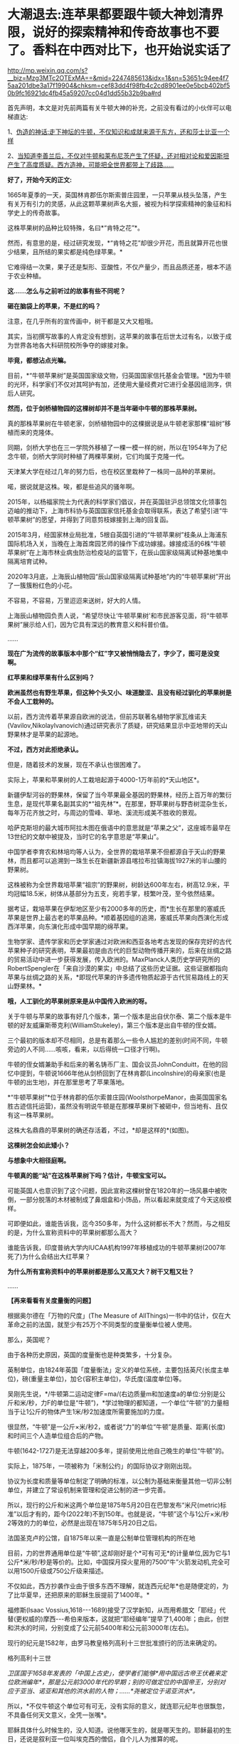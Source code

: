 * 大潮退去:连苹果都要跟牛顿大神划清界限，说好的探索精神和传奇故事也不要了。香料在中西对比下，也开始说实话了

http://mp.weixin.qq.com/s?__biz=Mzg3MTc2OTExMA==&mid=2247485613&idx=1&sn=53651c94ee4f75aa201dbe3a17f19904&chksm=cef83dd4f98fb4c2cd8901ee0e5bcb402bf50b9fc16921dc4fb45a59207cc04d1dd55b32b9ba#rd

首先声明，本文是对先前两篇有关牛顿大神的补充，之前没有看过的小伙伴可以电梯直达:

1、[[http://mp.weixin.qq.com/s?__biz=Mzg3MTc2OTExMA==&mid=2247485397&idx=1&sn=adcc4a448be1d3ae9119e63c4c21255b&chksm=cef832acf98fbbba60e979f22165ba1fb01eea408f2963b91042b068d59890f76b9d0d6e942f&scene=21#wechat_redirect][伪造的神话:走下神坛的牛顿，不仅知识和成就来源于东方，还和莎士比亚一个样]]

2、[[http://mp.weixin.qq.com/s?__biz=Mzg3MTc2OTExMA==&mid=2247485444&idx=1&sn=2d0e1d30aa133602a9799483175677e2&chksm=cef83d7df98fb46b33ee46c14803081babdcbee76786e80b207de5448b5ea53282469ec99de6&scene=21#wechat_redirect][当知道李善兰后，不仅对牛顿和莱布尼茨产生了怀疑，还对相对论和爱因斯坦产生了高度质疑。西方造神，可能把全世界都带上了歧路......]]

*好了，开始今天的正文:*

1665年夏季的一天，英国林肯郡伍尔斯索普庄园里，一只苹果从枝头坠落，产生有关万有引力的灵感，从此这颗苹果树声名大振，被视为科学探索精神的象征和科学史上的传奇故事。

这株苹果树的品种比较特殊，名曰*“肯特之花”*。

然而，有意思的是，经过研究发现，*“肯特之花”却很少开花，而且就算开花也很少结果，且所结的果实都是纯色绿苹果。*

它难得结一次果，果子还是梨形、亚酸性，不仅产量少，而且品质还差，根本不适于农业种植。

*这......怎么与之前听过的故事有些不同呢？*

*砸在脑袋上的苹果，不是红的吗？*

[[./img/65-0.jpeg]]

注意，在几乎所有的宣传画中，树干都是又大又粗哦。

[[./img/65-1.jpeg]]

其实，当初撰写故事的人肯定没有想到，这苹果的故事在后世太过有名，以致于成为世界各地各大科研院校所争夺的嫁接对象。

*毕竟，都想沾点光嘛。*

目前，*“牛顿苹果树”是英国国家级文物，归英国国家信托基金会管理。*因为牛顿的光环，科学家们不仅对其呵护有加，还使用大量经费对它进行全基因组测序，供后人研究。

*然而，位于剑桥植物园的这棵树却并不是当年砸中牛顿的那株苹果树。*

[[./img/65-2.jpeg]]

真的那株苹果树在牛顿老家，剑桥植物园中的这棵据说是从牛顿老家那棵“祖树”移植而来的克隆体。

同期，剑桥大学也在三一学院外移植了一棵一模一样的树，所以在1954年为了纪念牛顿，剑桥大学同时种植了两棵苹果树，它们均属于克隆一代。

[[./img/65-3.jpeg]]

天津某大学在经过几年的努力后，也在校区里栽种了一株同一品种的苹果树。

[[./img/65-4.jpeg]]

喏，据说就是这株。唉，都是些追风的骚年啊。

[[./img/65-5.jpeg]]

2015年，以杨福家院士为代表的科学家们倡议，并在英国驻沪总领馆文化领事包迈岫的推动下，上海市科协与英国国家信托基金会取得联系，表达了希望引进“牛顿苹果树”的愿望，并得到了同意剪枝嫁接到上海的回复函。

2015年3月，经国家林业局批准，5根自英国引进的“牛顿苹果树”枝条从上海浦东国际机场入关，当晚在上海首席园艺师的操作下成功嫁接。嫁接成活的6株“牛顿苹果树”在上海市林业病虫防治检疫站的监管下，在辰山国家级隔离试种基地集中隔离培育试种。

2020年3月底，上海辰山植物园“辰山国家级隔离试种基地”内的“牛顿苹果树”开出了一簇簇粉红色的小花。

不容易，不容易，万里迢迢来送树，好大的人情。

[[./img/65-6.jpeg]]

上海辰山植物园负责人说，“希望尽快让‘牛顿苹果树'和市民游客见面，将“牛顿苹果树”展示给人们，因为它具有深远的教育意义和科普价值。

......

*现在广为流传的故事版本中那个“红”字又被悄悄隐去了，字少了，图可是没变啊。*

[[./img/65-7.jpeg]]

[[./img/65-8.jpeg]]

[[./img/65-9.jpeg]]

*红苹果和绿苹果有什么区别吗？*

*欧洲虽然也有野生苹果，但这种个头又小、味道酸涩、且没有经过驯化的苹果树是不会人工栽种的。*

以前，西方流传着苹果源自欧洲的说法，但前苏联著名植物学家瓦维诺夫(Vavilov,Nikolaylvanovich)通过研究表示了质疑，研究结果显示中亚地带的天山野果林才是苹果的起源地。

*不过，西方对此拒绝承认。*

但是，随着技术的发展，现在不承认也很困难了。

实际上，苹果和苹果树的人工栽培起源于4000-1万年前的*天山地区*。

新疆伊犁河谷的野果林，保留了当今苹果最全基因的野果林，经历上百万年的繁衍生息，是现代苹果名副其实的*“祖先林”*。在那里，野苹果树与野杏树混杂生长，每年万花齐放之时，与周边的雪峰、草地、溪流形成美不胜收的景观。

[[./img/65-10.jpeg]]

哈萨克斯坦的最大城市阿拉木图在俄语中的意思就是“苹果之父”，这座城市最早在13世纪的文献中被提及，当时它的名字意思是“苹果山”。

中国学者李育农和林培均等人认为，全世界的栽培苹果不但都源自于天山的野果林，而且都可以追溯到一珠生长在新疆新源县喀拉布拉镇海拔1927米的半山腰的野果树。

[[./img/65-11.jpeg]]

这株被称为全世界栽培苹果“祖宗”的野果树，树龄达600年左右，树高12.9米，平均冠幅18.5米，树体从基部分为五支，宛若手掌，枝繁叶茂，至今依然结果。

据考证，栽培苹果在伊犁地区至少有2000多年的历史，而*生长在那里的塞威氏苹果是世界上最古老的苹果品种。*顺着基因组的追溯，塞威氏苹果向西演化形成西洋苹果，向东演化形成中国早期的绵苹果。

[[./img/65-12.jpeg]]

生物学家、遗传学家和历史学家通过对欧洲和西亚各地考古发现的保存完好的古代苹果种子的研究表明，苹果最初是由古代的巨型动物传播开来的，后来在丝绸之路的贸易活动中进一步获得发展，传入欧洲的。MaxPlanck人类历史学研究所的RobertSpengler在「来自沙漠的果实」中总结了这些历史证据。这些证据都指向苹果与丝绸之路的关系，*即现代苹果的许多遗传物质起源于古代贸易路线上的天山野果林。*

*哦，人工驯化的苹果树原来是从中国传入欧洲的呀。*

关于牛顿与苹果的故事有好几个版本，第一个版本是出自伏尔泰、第二个版本是牛顿的好友威廉斯蒂克利(WilliamStukeley)，第三个版本是出自牛顿的侄女婿。

三个最初的版本却不尽相同，总是有着那么一些令人尴尬的差别(时间不同，牛顿旁边的人不同......咳咳，看来，以后得统一口径才行啊)。

牛顿的侄女婿兼助手和后来的著名铸币厂主、国会议员JohnConduitt，在他的回忆中提到，牛顿说1666年他从剑桥回到了在林肯郡(Lincolnshire)的母亲家(也是牛顿的出生地)，并在那里思考了苹果落地。

*“牛顿苹果树”*位于林肯郡的伍尔索普庄园(WoolsthorpeManor，由英国国家名胜古迹信托运营)，虽然没有明说牛顿是在那棵苹果树下被砸中，但当地有、且仅有这一株苹果树。

这株大名鼎鼎的苹果树的确还存活着，不过，*却是这样的*(如图)。

[[./img/65-13.jpeg]]

*这棵树怎会如此矮小？*

*与想象中大相径庭啊。*

*牛顿真的能“站”在这株苹果树下吗？估计，牛顿宝宝可以。*

可能英国人也意识到了这个问题，因此宣称这棵树曾在1820年的一场风暴中被吹倒，一部分脱落的木材被制成了鼻烟盒和小饰品，所以看起来就变成了今天这般模样。

可即便如此，谁能告诉我，迄今350多年，为什么这树都长不大？然而，与之相反的是，为什么宣称资料中的苹果树都那么高大？

谁能告诉我，印度普纳大学内IUCAA机构1997年移植成功的牛顿苹果树(2007年死了)为什么会结出大红苹果？

[[./img/65-14.jpeg]]

*为什么所有宣称资料中的苹果树都是那么又高又大？树干又粗又壮？*

......

*【再来看看有关度量衡的问题】*

根据奥尔德在「万物的尺度」(The Measure of AllThings)一书中的估计，仅在大革命之前的法国，就至少有25万个不同类型的度量衡单位被人使用。

那么，英国呢？

由于各种历史原因，英国的度量衡也是种类繁多，十分复杂。

英制单位，由1824年英国「度量衡法」定义的单位系统，主要包括英尺(长度主单位)，磅(重量主单位)，加仑(容积主单位)，华氏度(温度单位)等。

[[./img/65-15.jpeg]]

吴刚先生说，*/牛顿第二运动定律F=ma/(右边质量m和加速度a的单位:分别是公斤和米/秒，力F的单位是“牛顿”)，*学过物理的都知道，一个单位“牛顿”的力量相当于让1公斤的物体产生1米/秒2加速度所需要施加的力度。

很显然，“牛顿”是一公斤×米/秒2，或者说“力”的单位“牛顿”是质量、距离(长度)和时间三个人造单位组合后的产物。

牛顿(1642-1727)是无法穿越200多年，提前使用比他自己晚生的单位“牛顿”的。

实际上，1875年，一项被称为「米制公约」的国际协议才刚刚出现。

协议为长度和质量等单位制定了明确的标准，以公制为基础来衡量其他一切非公制单位，并建立了常设机制来管理和促进公制的进一步完善。

所以，现行的公斤和米这两个单位是1875年5月20日在巴黎发布“米尺(metric)标准”以后才有的，距今(2022年)不到150年。也就是说，“牛顿”这个与1公斤×米/秒2等效的力的单位，必然是出现在1875年5月20日之后。

法国圣克卢的公馆，自1875年以来一直是公制单位管理机构的所在地

[[./img/65-16.jpeg]]

目前，力的世界通用单位是“牛顿”,这却刚好是个*可有可无*的计量单位,因为它与1公斤*米/秒/秒是等价的。比如，中国探月探火星用的7500“牛”火箭发动机,完全可以用1500斤级或750公斤级来描述。

不仅如此，西方抄袭作业由于很多东西不理解，就连西元纪年*也是随便定的，为了比华夏早，还把原来的耶稣生辰提前了1400年。*

福修斯(Isaac Vossius,1618-﻿-﻿-1689)接受了汉学新知，从而用希腊文「耶经」代替(更权威的)摩西-﻿-﻿-希伯来版本，这就把“耶经编年”提早了1,400年；由此，创世和洪水的时间，分别变成了公元前5400年和公元前3000年(左右)。

现行的纪元是1582年，由罗马教皇格列高利十三世批准颁行的历法来确定的。

格列高利十三世

[[./img/65-17.png]]

/卫匡国于1658年发表的「中国上古史」，使学者们能够*用中国远古帝王伏羲来定位欧洲编年*，那是公元前3000年代的早期；别的可做定位的中国帝王，分别对应于亚当、诺亚和其他的洪水前的人物；......*尧被定位于诺亚洪水*。/

所以，*不仅牛顿这个单位可有可无，没有实际的意义，就连耶元纪年也很飘忽，不具备任何天文意义，全凭一张嘴*。

耶稣具体什么时候生的，没人知道。说他哪天生的，就是哪天生的。耶稣最初的生日，还说是叙利亚一位叫埃克西的僧侣，自个儿人为推算的呢。

西元前一年正值西汉末期，与男宠董贤同卧同坐、并留下“断袖之癖”典故的汉哀帝刘欣，于当年的八月十五日驾崩于未央宫，终年二十五。

[[./img/65-18.jpeg]]

为了便于弄权，权臣王莽举荐九岁孩童刘衎于西元前一年，十月十七日登基继位，是为汉平帝。

[[./img/65-19.jpeg]]

*次年，改元为“元始元年”，“元始”，即为最初之意。*

*这一年，恰好成了西元纪年之始，即西元1年。*

西人不知数学来源于天文观测，更不知*“度量衡”*也是来源于天文，*法天则地，以天文定人文。*

不论是“法尺”还是“英尺”，其实都是仿效明尺或清尺的产物，或者本来就应该叫中尺。实际上人类所有度量衡标准，包括历史上各国五花八门的，以及目前的“米尺国际标准”(metric，累黍成尺)，追根溯源只有一个:-﻿-﻿-即*中国度量衡标准。*

那么，为什么说*“度量衡”是来源于天文呢？*这怎么会与天文产生联系呢？它的真实起源究竟是怎么样的？

*实际上，可不仅仅是“度量衡”，包括音乐都是起源于天文，这可不是胡编乱造，这是考古学上已经确证了的事实。*

华夏所有的度量衡单位、节气节日，全部都是有深刻的天文意义和人文含义的。

笔者在*「昆羽继圣」四部曲之一“缘起金乌”*中将之融入故事，是这么苦口婆心介绍的(不苦口婆心不行啊，时间一长，大家都不记得了，教材上又不说):

*/如86章 法天则地云:/*

“黄钟者，天统也，为律之始。截竹为管谓之律，律长九寸，仲冬气至则黄钟之律应。那边墙角有十二根长度不同的竹制律管。”余子信说着，用手一指左边一处墙角。

忠尧顺着余子信所指的方向望去，果然那边角落有一排高低不同的竹管插在一个木架上的孔中，排列得整整齐齐，余子信继续说道，“这是为师赴昆仑山阴面截取管壁厚薄均匀的竹子制成，可吹出十二个高低不同的基准音，亦即十二律。

从黄帝时期到现在，这种万古不变的度量单位，称为律。太史公将十二律称之为万物之根本，因为十二律是历法和度量衡之基准，所谓‘以天文定人文、以天伦之序定人伦之序'是也。”

“这音律还跟度量衡有关系？”忠尧惊得长大了嘴巴。

“所谓律、度、量、衡，律是音律，度是尺度，量是容量，衡是权衡，这是天国对于音乐以及物体的长度、体积和重量的测量与规范。虞书曰‘乃同律、度、量、衡'，所以齐远近、立民信也。度量衡都是为了计量。”

据典籍记载，玉质黄钟律管乃汉代律历制度的基准器。

古人观测日影变化，采用了圭表测影的办法从而衍生了五行八卦，卦的本意便是圭表测影的刻录，属于观天象。观天文后还需要侯地气来对应效验，这便是史书上说的‘制十二管，以听凤鸣，以定律吕。'因此，「汉书·律历志」为必修，只有看懂了这部分内容，才能深刻体会为何音律对于天国如此重要。因为，乐律是天地之间的转化器和连接器。”

忠尧听得兴起，不住地点头，这时余子信吩咐道:“把手伸出来。”忠尧不解何意，只得伸出一只手去，笑嘻嘻试探着问道:“师父，是不是有什么好东西要给徒儿啊？”

余子信伸手在忠尧手上轻轻打了一下，说道:“想得美！并指，告诉为师，一寸、一寸有五、三寸，用手怎么计量？”

“哦。”忠尧面露失望之色，懒洋洋地将左手食指中指并拢，然后答道，“这是一寸有五。”

继而左手四指并拢，说道:“这是三寸。”

而后独独伸出中指，蜷曲起来，比划了一下中指指节的宽度，说道:“这是一寸。”

又竖起大拇指，比划了一下拇指宽度:“这也是一寸。师父，「说文解字注」有云:‘寸、尺、咫、寻、常、仞诸度量，皆以人体为法'，徒儿这个还是知晓的。”

[[./img/65-20.png]]

余子信又吩咐道:“那你将那根竹制黄钟律管取来，再用手量量旁边的木案有几拃(zhǎ)。”

忠尧于是走到墙角，从木架上取出最长的那根竹制的黄钟律管，右手张开大拇指和中指量起木案的长度来，量完回头对余子信说道:“师父，木案长度是六拃(zhǎ)。”心里却想:“不会这么简单吧，师父葫芦里到底卖的是什么药？”

[[./img/65-21.png]]

这时，余子信捋了捋胡须，缓缓说道:“黄帝‘设五量'，‘少昊同度量，调律吕'。度量衡单位最初都与天文和人体相关，古人以人体的某一部分作为计量标准，如‘布手知尺，布指知寸'、‘一手之盛谓之溢，两手谓之掬，掬手成升'，‘舒肘知寻'，‘取权为重'、‘过步定亩'等等。”

[[./img/65-22.png]]

说着，余子信展开双臂伸直，说道:“此为‘舒肘知寻'，这双臂的长度便为一寻。你旁边有一个褚色的瓷缸，里面盛满了黑黍，你揭开盖子，以双手掬起一捧，则为‘一升'。”

忠尧低头一看，木案右侧果然有一个褚色的瓷缸，便揭起木盖放置一旁，用双手捧起满满一把黑黍，皱着眉头说道:“这是‘一升'？‘一升'才这么点儿？”

[[./img/65-23.png]]

“是的，*最初我们的祖先没有测量工具，自然而然便想到了最直接、最简单、最粗暴的方法-﻿-﻿-人的身体。*可是，‘布手知尺'仅限于男子，女子的手小怎么办呢？古人于是管女子‘拇指指尖'至‘食指指尖'的长度为‘咫尺'。‘近在咫尺'、‘咫尺天涯'，你明白是何含义了吧？”

“喔，咫尺原来是这么来的啊，哈哈，真是有趣、有趣！”忠尧不禁拊掌大笑道。

*“虽然两手合盛就是‘掬'、掬手成升，以手测量的原始计量方法使生活中的货物交易等变得有据可依，「小尔雅·广量」曰‘掬四渭之豆'，「左传·昭公三年」曰‘四升为豆'，*

但人手的大小随着身体差异而不同，这个容量量值标准还很原始，并不准确。”

忠尧低头看看自己双手捧起的黑黍点点头，非常赞同余子信的观点。

“先秦时*商鞅规定‘举足为跬，倍跬为步'，即单脚迈出一次为‘跬'，双脚相继迈出为‘步'。*跬是早期测量土地的最小单位。秦代曾规定‘六尺为步'。春秋三传之一「毂梁传」曰:古者，三百步为里，二百四十步为亩。妇孺皆知耳熟能详的‘不积跬(kuǐ )步，无以至千里'，也是从源于此处。”

[[./img/65-24.png]]

余子信话音刚落，忠尧便放下手中的黑黍，在内室中依言走了起来，先在自己站定的地方左脚尖处划了一道横线作为标记，而后右脚向前一迈，蹲下身去在右脚脚尖处也划了一道横线，口中喃喃道:“这便是跬(kuǐ )了。”

说完起身，左脚相继向前一迈，复又蹲下在左脚尖处划了一道横线，自言自语道:“此为‘步'。”

画好“跬”、“步”的横线后，忠尧退至一旁，凝视着地上的三条横线，说道:“师父，你要是不说，我还以为每跨出一迈便是一步呢！今日得蒙师父赐教，算是长见识了。”

*“天国先祖虽以人体的某一部分作为计量标准初步解决了原始计量‘有'与‘无'的问题，但人生而有异，体型不同，这还不够准确。十二律管中，先祖以黄钟作为天国度量衡之母*，为何？”

忠尧想也没想脱口而出:“因为黄钟律管最长！”话音未落，余子信手中突然多了把竹制戒尺，伸手就往忠尧屁股上一打，忠尧发出“啊呀”一声惨叫，连忙改口道:*“黄钟为律之始，黄钟为律之始！”*

[[./img/65-25.jpeg]]

[[./img/65-26.jpeg]]

/**/

/*又如87章 化成天下*/

余子信微微颔首:“这还差不多。*黄钟为律之始，十二气定十二月，亦为一岁之始，因为地气是由黄钟律管而出，天国先祖便以其为出发点，规定一粒古代最常用的中等黑黍的宽度为一分，累黍定尺，横排一百粒黍之短径即为一尺百分，黄钟的长度为九十分，十分为寸，十寸为尺，十尺为丈，十丈为引。*

*由此，便根据黄钟律管而确定了‘尺度'(长度单位)*，把你手中的黄钟律管放到木案上，用黑黍去量一量，看看是不是正好九十粒黑黍排列起来更它一样长。”

“嗯？”忠尧微蹙眉头，略一沉思，说道，“徒儿去试试。”

不消片刻，忠尧将九十粒黑黍横过来摆放，向上累叠完毕，竟然真的和左侧的黄钟律管一样长，不由啧啧称奇。

余子信见状，又说道:“这是标准的黄钟律管，你现在用黑黍将律管装满，-﻿-﻿-全部填满。”

“哦。”忠尧应道，将木案上的黑黍放回瓷缸，俯下身去，在瓷缸中不断用黑黍装填黄钟律管，直至再也装不下为止，然后回头说道，“师父，装满了！”

余子信闻言“嗯”了一声，说道:“好，现在你将律管取出，把管内所盛的黑黍全部倒出来，然后数一数，是不是正好一千二百粒？”

“啊？！”忠尧一声惊呼，面露难色，“这么多黑黍，数起来慢，师父要等好久呢......”

“快数！要不了多久的，为师不怕等。”余子信把脸一沉。

忠尧没有其他选择，只得硬起头皮快速数了起来:“一、二、三、四、五......”

大约过了半柱香的工夫，忠尧重重喘了一口长气，高声喊道:“师父，徒儿数完了！正好是一千二百粒黑黍！咦？师父，您老人家怎么知道正好装一千二百粒？莫不是......您装满这根律管后也倒出来数过？嘿嘿......”

余子信清咳了两声，打断了忠尧而后说道:“*这一千二百粒黑黍的容积就叫做一龠(yuè)，两龠(yuè)为一合，十合为一升，十升为一斗，十斗为一斛。或用井水装满一律管，其容量定为一龠。*

*用黍子测量容量好理解，可为何也用井水测量呢？*

*因井水与地面之水相比，杂质少，纯净，井水温度变化不大，密度恒定。以黄钟律管为始，这便是‘容量'(容积单位)的由来。”*

“哇，老祖宗真是智慧无穷啊！这也能被他们想出来？！”忠尧深深被震撼到了，为之动容，不禁叹服于古圣先贤的卓绝才智，心中也感到一股莫名的暖流。

“看到木案左侧那个小铜秤了吗？*你且将这一千二百粒黑黍搁上去称一称，看看重量几何？是不是十二株？”*

“哇卡卡，师父，原来这些摆设物件是派这些用场的啊。”说着，忠尧便将所有的黑黍全部盛入小铜称的称盘上，称了称，然后说道，“正好是十二株唉，师父，老实说，是不是您老人家之前也偷偷称过？”

“呃......”余子信又清咳了几声，没有接忠尧的话茬，顿了顿，说道，*“度量物体之重，汉代叫权衡。权与衡其实是两种器物，结合起来才能去称量物重，分为称钱衡、铜环权、衡盘三部分。一黄钟律管所装黑黍的重量是十二铢，二十四铢为一两，十六两为一斤，三十斤为一钧，四钧为一石，四石为一鼓，一鼓合四百八十斤。这便是‘衡'-﻿-﻿-‘权衡'之由来。*

*因此，从测量地气变化的十二律黄钟律管的长短粗细便延伸而定出了古代的度量衡模型。*

从观天象-﻿-﻿-候地气-﻿-﻿-飞灰候气-﻿-﻿-黄钟律管这个过程衍生完成了天国大陆度量衡初始体系，这便是*以天文定人文，也就是「黄帝阴符经」中所说的:‘立天之道以定人也，以物载道，以化成天下'，而音律则是完成这个过程衔接与转化的中介。*

[[./img/65-27.jpeg]]

*二、没有对比，就没有伤害:香料也有大实话要说*

香料于今日随处可见，且价格相对较为便宜，但在古代可是只有贵族和富人才能享有的奢侈品，是一种身份和财富的象征，甚至与大航海的开启有着千丝万缕的关系。

*总体而言，香料有如下作用:*

/(1)香料可以作为重要的调味品，使食物别具风味。/

肉桂，八角，白芷，香叶、孜然等等，可以去肉类的腥味，增加肉食风味，估计很少有人没吃过烧烤、没撸过串、没吃过卤肉吧？

[[./img/65-28.jpeg]]

(2)香料也可用作中药，中国多本本草书籍都有记录香料在医药上的用法。

自古以来，华夏就十分重视香药。汉初已派使者通过海陆丝绸之路远赴异国搜求香药，珍宝异物，外国来贡者亦有之。

马王堆一号汉墓女尸辛追(后世再次考证为“避”，不是“辛追”)手握香囊，官椁内置大量茅香、良姜、桂、花椒、辛夷等香药，起着对尸体防腐的作用。

「太平惠民和剂局方」(简称「和剂局方」或「局方」)中有很多方子，多是以香药为主，例如，*苏和香丸、安息香丸、丁沉丸*等。

苏和香丸集苏和香、安息香、沉香、麝香、白檀香、丁香、荜菝、龙脑等八味香药于一方。

[[./img/65-29.jpeg]]

[[./img/65-30.jpeg]]

(3)除此以外，香料也可用于制香，如著名的龙涎香。龙涎香被证实是鲸鱼的分泌物，大多是植物的种子、果实、树皮和花朵等。

隋唐至宋，香药除用于医药外，主为宫廷、权贵、豪绅之奢侈品。

/宋代的「香谱」记载了80种香，熏香、衣香、怀香、啗香还有沐浴、傅粉，当时已有专门的“合香家”。/

[[./img/65-31.jpeg]]

/「名香谱」记载香药55种，其中一种有“助情”作用。/

「清明上河图」中“赵太丞家”之“集香丸”则由白豆蔻仁、砂仁、木香、姜黄等组成。「局方」书后还设有「诸香」一卷，专载芬积香、衙香、降真香、清远香等熏香的制用方法。

[[./img/65-32.jpeg]]

“赵太丞家”前方十字街头(孙羊店”左侧的马路边)，有一家店的招牌上写着*“刘家上色沉檀拣香”*，门首的横匾还注明“刘家沉檀囗囗丸散囗香铺”字样。“刘家”显然是这家香药铺有意识地强调的品牌；“上色”为上等之意，“沉檀拣香”则表明此店的主打商品是沉香、檀香、乳香等上等香药。

所以，拣香可不仅仅是乳香，而是最最上等的乳香。

[[./img/65-33.jpeg]]

「香乘」卷二:“三佛斋每年以大舶至广与泉，广泉舶上视香之多少为殿最。而香之品有十:其最上品为拣香，圆大如指头，今世所谓滴乳是也。”

[[./img/65-34.jpeg]]

(4)香料还可以加入饮料中，成为味道不错、具有诸多预防保健作用的香苏饮。

*香饮子，就是用香药煮出来的饮料。*

宋人流行喝饮子，虽是香药煮的，但不完全是药，更多的是保健或者可乐一样满足口感的饮料。

唐代杜宝「大业杂记」中记:

/“筹禅师又作五香饮，第一沉香饮，次丁香饮，次檀香饮，次泽兰香饮，次甘松香饮，皆有别法，以香为主”。/

但到了南宋，次序变了，陈元靓「事林广记」:

/仁宗敕翰林定熟水“以紫苏为上，沉香次之，麦门冬又次之。/

饮用沉香有一精妙之法:

/先用净瓦一片，放窑中烧微红，安平地上焙香一小片以瓶盖定，约香气尽速倾滚烫入瓶中密封盖。檀香速香之类亦依此法为之。/

也就是说，先加热沉香将精油收集到瓶子内壁上，然后再往瓶子内注入热水，做成“香水”喝。

综上所述，因为有着大量的美食、药用、制香品玩等诸多方面的需求，所以香料贸易自古以来就十分发达。

*以后，可千万别说只有茶叶、瓷器和丝绸了。*

为了真实的再现这一幕，融入合理有趣的故事情节之中，*「昆羽继圣」四部曲之“奇境历劫”*可是绞尽了脑汁，笔者阅读了大量文献史料，考证了许多内容，甚至「清明上河图」都是放大三十倍一个场景一个场景去过的。

*这可是个辛苦活，特别特别费时，写作难度是一般网文的好多倍。**就是希望有人能记住真实的历史和过去，把那些优秀的东西继承和传扬下去。*

[[./img/65-35.jpeg]]

据有关史料记载，华夏最早的商业广告出现在商代。春秋战国出现的“牛首”、酒旗，可归入原始的产品广告。

至宋时，广告达到巅峰。

「梦粱录」记载:/“大抵都下买物，多趋名家驰誉者。”/

这里的“名家驰誉者”，换成今天的话来说，就是“名牌效应”。

发达的商品经济与激烈的市场竞争，促使宋朝商人普遍产生了自觉的广告意识。

*在「清明上河图」上，据统计商业广告有42个，其中广告幌子有10面，广告招牌有23块，灯箱广告至少有4个，大型广告装饰-﻿-﻿-彩楼欢门有5座。*

复原后的彩门欢楼

[[./img/65-36.jpeg]]

不仅如此，每逢开业酬宾、节日喜庆之际，还会雇请许多名动京城的*“明星大腕儿”*来搞活动，在门前招徕顾客。被徽宗老板看中的李师师可能请不动，但是樊楼其他的几个大腕儿，如*/徐婆惜、封宜奴、张七七、王京奴/*等等，又或是外间明星艺人*/左小四、安娘/*等，那就可以用钱狠狠去砸了。

*你以为那时没有国有企业？*

不不不，东京大名鼎鼎、七十二正店之首的“樊楼”后来就被收归国有了。

「清明上河图」上的许多广告也是这样的产品广告，如虹桥附近的一家酒楼，大门口的木柱上挂有两块招牌:分别写着*“天之”、“美禄”。*

[[./img/65-37.jpeg]]

*“美禄”*是啥？就是*美酒*啊。

「汉书·食货志下」:/“酒者，天之美禄，帝王所以颐养天下，享祀祈福，扶衰养疾。/”后因以*“美禄”指酒。*

唐元稹「谢赐设状」:/“陛下载分美禄，特降珍羞。空怀满腹之惭，未有沃心之便。”/

宋代王观「减字木兰花·天之美禄」:

/天之美禄。会饮思量平生福。一硕刘伶，五斗将来且解酲。百年长解。三万六千能几日。劝饮瑶觞。祝寿不如岁月长。/

按照清明上河图复原的“天之美禄”

[[./img/65-38.jpeg]]

大门边有一个广告灯箱，上面写着“十千脚店”(“十千”也是美酒的代称)；楼上还横架一根竹竿，悬挂一面川字酒旗。

[[./img/65-39.jpeg]]

[[./img/65-40.png]]

在“十千脚店”的对面，有一个撑着遮阳伞的路边摊，遮阳伞下挂着一块小木牌，写有“饮子”二字。从“十千脚店”往城里方向走，城外汴河大街上也有一间“饮子”摊。

*这是宋代凉茶铺的广告招牌。*

[[./img/65-41.jpeg]]

“饮子”即饮料，由果子、鲜花、中药材制成，相当于今天的广式凉茶。宋人以喝饮料为时尚，市场上当然有各色饮料出售。

如果是六月天，还有冷饮解暑。

*算命先生真是无处不在，广告也打得响亮。*

汴河大街“饮子”摊斜对面，有一个简易棚寮，门首悬挂着三块招牌，上书“神课”、“看命”、“决疑”，里面坐着一名算命先生，表明这是一个占卦的摊子。

[[./img/65-42.jpeg]]

这些正店都是大酒楼，一个个财大气粗的，星级服务，星级价格。整个东京有这种招牌的，仅有72家。它们拥有政府颁发的酒类牌照，小店们要分销？找它们就对了。

[[./img/65-43.jpeg]]

最早的美容院，还是路边摊，简是简陋了点儿......但好在，价格便宜呀。

[[./img/65-44.jpeg]]

这个嘛，就是特殊服务挂红灯笼的由来，人家只卖大宝剑(你懂的)

[[./img/65-45.jpeg]]

「清明上河图」中

医药广告也是比比皆是。

比如，这*“赵太丞家”*。

[[./img/65-46.jpeg]]

夕阳红店铺，退休御医发挥余热。

这家医馆特别强调了“赵太丞家”的品牌，很可能它的创办人就是太医局的名医，具有不一般的权威性。可以看出来，这“赵太丞家”很注意打广告，在大门口安置了四块招牌，上书*“赵太丞家统理男妇儿科”、“治酒所伤真方集香丸”、“五劳七伤回春丸”、“大理中丸医肠胃冷”*等广告词，既介绍了医馆的医疗范围与专有药品，也宣传了大夫的高明医术。

*这又是治肠胃又是治酒伤大药丸的，你们这些人也太爱喝酒了吧？*

可再仔细一想，现代人不也正是如此吗？

这都一千年了，好酒的习性还是没改！

全世界第一张有据可考的菜单在这儿

[[./img/65-47.jpeg]]

宋代还有一类更高层次的广告，未在「清明上河图」上出现，那就是*商标广告。商标广告*可以视为是品牌广告的升级，不但强调了商家的牌子，还以更富视觉效果的独有图案，增加品牌的可辨识度，强化留给消费者的印象。

广告史必提到的宋代商标，当属北宋“济南刘家功夫针铺”的“白兔捣药”图案无疑。

[[./img/65-48.jpeg]]

北宋济南有家刘氏钢针店铺，这家店铺以“白兔儿捣药”作为其产品的商标。这个商标用铜版印刷，近似方形，中间绘有白兔捣药图，其画上端横写着店名“济南刘家功夫针铺”，传说中月宫白兔捣药所用的便是一根铁杵，整个商标借“只要功夫深，铁杵磨成针”的谚语，暗示了刘家针铺造针的“功夫深”。

[[./img/65-49.jpeg]]

这块“济南刘家功夫针铺”的广告铜版，现藏于中国历史博物馆，据称是1946年历史学家杨宽与上海市立博物馆的蒋大沂在一家古玩铺发现的。

用这块铜版印出来的印刷品，实际上就是一份广告传单。最上方是一行大字:“济南刘家功夫针铺”；中间是一个“白兔捣药”图案；白兔的两侧刻着“认门前白兔儿为记”。铜版的下半部分全是文字，依次为“收买上等钢条，造功夫细针，不误宅院使用，转卖兴贩，别有加饶，请记白”。

[[./img/65-50.jpeg]]

*这是有实物可证的世界上最早的印刷品广告。*

大约五六百年后，欧洲才出现了第一张英文印刷品广告。

这份宋代出现的印刷品广告不仅仅宣传产品(功夫细针)，而且宣传品牌(刘家功夫针铺)，那个“白兔儿”更是可以确证的世界最早的商标。

吉州李道功夫葵花青铜镜和湖州仪凤桥石家真正一色青铜镜，可都是中国宋代不同时期的商品广告实物哦。

[[./img/65-51.jpeg]]

吉州李道功夫葵花青铜镜就是在铜镜的背面铸有产品的名称等信息，这也是一种广告形式。

[[./img/65-52.jpeg]]

湖州仪凤桥石家真正一色青铜镜上的铭文带有保护品牌、打击盗版的意味。

湖州是中国宋代著名的青铜镜产地，其中又以石家境最为有名，许多石家铜镜上都铸有铭文，有的列出了石家的名称和排行。有的标出了作坊所在地，这都反映了当时的人们具有很强烈的市场意识。

*全世界第一张海报招贴、最早出现的剧院也是在北宋年间的勾栏瓦舍。*

*报纸也是最早出现于华夏呢。*

什么晨报、邸报，都是老祖宗们玩剩下的东西。

*蹴鞠等休闲运动据考证是唐朝传出去的，后来，到了英国那里，就演变成了英式足球。*但是，特别要说明的是，你可别以为咱们那时候没有网状的球门啊，球门也是老祖宗搞出来的！

宋太祖蹴鞠图

[[./img/65-53.jpeg]]

[[./img/65-54.jpeg]]

[[./img/65-55.jpeg]]

*「昆羽继圣」之二“奇境历劫”中对此也有描述: *

两人一转身，却望见右边有一宽阔处，那里，正有两拨人在热火朝天地蹴鞠。

一拨数人分为两队，在场地两侧各设置了一个球门，高约三丈许，杂彩结络，用两个长竿作门柱，留门一尺许，两柱中部悬空联接一张网形成球门得分区。左队五人，身着红锦衫；右队五人，皆着青锦衣。

时广场春霁，清明景妍，交争竞逐，驰突喧然，或略地以丸走，乍凌空以月圆，蹴鞠屡过飞鸟之上。

另一拨人则不用球门，在玩‘白打'的踢法。

脚头十万踢，解数百千般，踢球的花样一套套的，动作灵巧，一会儿用头、肩，一会儿用背、胸，一会儿又用膝、腿、脚蹬等，一整套踢技令人眼花缭乱，一些专门靠踢球技艺维持生计的少年艺人球技甚高，筑围而蹴之，不使其堕地，以失蹴为耻，久不堕为乐，竟可令球半日不坠，谓之“筑球鞠”(蹴鞠就是足球的祖先，唐时传至英国，后经英国改进，成为现代足球)。

“呵，厉害啊！不如就找他们问问吧。”欧也说罢，与子翃二人上前询问。

子翃问道:“诸位，敢问离此地最近的勾栏瓦肆位于何处？”

正在玩“四人场”白打、传接对踢的四人停了下来。一八片尖皮缝成外壳的皮球，内装一个牛尿泡，贯气而张之，跳跃性颇强，一人用脚踝停球，把球往脚下一踩，说道:“你们俩运气真不错，一问就问对了人！若是说这汴京城的勾栏瓦舍，还没有我们‘齐云社'不知道的！”

“齐云社？”欧也愣了愣，口中喃喃道，“我只听说京城有个‘德云社'，没听过什么‘齐云社'啊！”

“大名鼎鼎的‘齐云社'都没听过？”那人一脸鄙夷，旁边所站三人的眼光也变得轻视起来，那人继续不屑地说道，“乡下哪个旮旯来的吧？”话音甫落，众人哄笑起来。

欧也瞥了子翃一眼，因有求于人不便发作，脸色青一阵红一阵。子翃使了个眼色，示意勿要轻举妄动，自己上前一步，仍旧恭谨地躬身行礼道:“我二人初来乍到，还望诸位多多指教。”

那少年大手一挥，大大咧咧地说道:“无妨无妨！你们既然来了这东京城，不知道‘齐云社'会贻笑大方的。‘齐云社'又名‘圆社'，是一个蹴鞠组织，喜好蹴鞠的人可以加入这个组织，一是可以维护自身利益，二是可以互帮互助，而‘齐云社'最牛的会员便是当今天子，这样说，你们明白了吧？”语罢，面上不禁沾沾自喜。

......

*北宋真有这个‘齐云社'，宋徽宗也真是这个组织最牛那个VIP。*

至于高尔夫么，也绝对不是什么苏格兰牧羊人发明的，而是从华夏的的捶丸演变而来的。

[[./img/65-56.jpeg]]

据「辞源」，元宁志老人著「丸经」(一般均指阙名〔无名氏〕撰)，有“强身怡神，以木为丸，以杖击之”这种游戏的记载。以木杖(棍)击木丸，与今之高尔夫球同(当然，如今“棍”和“丸”的原材料已非常高端)。

不但如此，在男女授受不亲的时代，刚开始唯有男性才有资格参与这种游戏。而高尔夫*Golf*全称*“GentlemenOnly Ladies Forbidden”*，意即  *“绅士专玩淑女止步”*。

「硃痕探骊」读到「丸经·善行章第二十三」这几句话:

“行止者，嫌爱之端(行止善则可敬，不善则可鄙厌)；言语者，荣辱之阶(言不可妄诞，妄诞则辱，不妄则荣)。讷于言，敏于行，正己践言，是为善行(慎言语，谨行止，先行其言，斯为善矣)。”

这段话的意思大概是要捶丸者行止有度，依照规矩捶丸且别大声喧哗胡言乱语。

*高尔夫球场至今仍旧遵守着这些“古训”。*

不明所以的高尔夫球迷，一般都会说高尔夫发轫于苏格兰，但读「丸经」，则高尔夫球显然是华夏元朝以前的发明，两者有着极大的“血缘关系”。

苏格兰人会说，他们以该地牧羊人用“赶羊杖”(Club)在崎岖不平的山坡牧场击石块(古时候的“球场”凹凸不平如「丸经」所记)排遣寂寞，自古已然，如此“弹石”，恰是现代高尔夫球的“前身”。

*但是，华夏捶丸比苏格兰早了好几百年。*

[[./img/65-57.png]]

[[./img/65-58.jpeg]]

宋代彩绘螺旋纹捶丸，藏于长兴太湖博物馆

圆球状，米黄色胎，表面彩绘多组红褐色螺旋纹。直径4厘米，于1975年长兴电影院工地出土

[[./img/65-59.jpeg]]

吉州窑遗址出土南宋彩绘捶丸

[[./img/65-60.jpeg]]

“捶丸”是博弈之一种，可消磨时间、联络感情、交朋结友，因而大受男士欢迎。「丸经」说此戏盛行于军中:“方今天下隆平，边陲宁谧，将帅宴安于橐弓服矢之际，士卒嬉游于放牛归马之余，苟非弹石习闲，何以临机而制敌也。”可知此“弹石”之戏，为和平时期士卒打发时间有益心性且能锻炼身体的运动。

宋代捶丸石刻画 山东岱庙

[[./img/65-61.jpeg]]

*据考证，十三世纪初叶，高尔夫运动由成吉思汗率领的蒙古大军于1219年前后传至欧洲。*

*因此，苏格兰人也只敢说“十八洞球场”是其祖先所创，别的不敢多说。*

*故，「昆羽继圣」四部曲之二“奇境历劫”中作为如此描述:*

清明时节放纸鸢是宋人的习俗。文人雅士、老幼妇孺皆用细竹为骨，扎成各式形状，以纸或薄绢蒙糊其上，斜缀以线，可以引线乘风而上。

明媚的春光洒满了草地，偶有闾里儿童，追逐嬉戏。

远处，*草地上插着多面三角小旗*，*有数名妇人打着襻膊，正在捶丸。*

[[./img/65-62.png]]

*                      (明)杜堇「仕女图」局部(上海博物馆藏)*

*「昆羽继圣」四部曲之三“千里江山”作如下描述:*

“哈哈哈哈！你拿我没办法了吧？原来你没什么本事啊！”

“是吗？你看我怎么收拾你！但是我若真下手，下手可不轻的，万一误伤了你，那可怎么办？话说，小屁孩儿你家里有没有大人啊？”

“没有大人！”守护灵童回答得倒很干脆。

他一边以气御杓(sháo)棒疾速挥舞，一边聚集灵气从革囊中召唤出捶丸击球的‘撺棒'、‘朴棒'、‘单手'、‘鹰嘴'等全副球杖(中副为八根、小副则在八根以下)，不多不少，共计十根，又取出一个随身携带的提篮，里面装满了数百个骨制“角球”。

原来，他所击出的每一个“角球”皆来自提篮。

[[./img/65-63.jpeg]]

他二阳指朝地上的提篮一指，往上一挑，革囊中便飞出一连串的“角球”，接着他左右开弓，手持两根球杖，又以气御使其余的八根球杖，挥杖若风，只见“乒里乓啷”一阵响，每颗球又化作五枚，霎时成百上千个角球若暴雨般向忠尧激射而去。

守护灵童得意洋洋，见忠尧忙着四处躲避，大笑道:“拽肘运杖，击杓(sháo)收窝，养其血脉，以畅四肢！这便是我苦练多年的绝技-﻿-﻿-捶丸若雨！人家叫暴雨梨花针，我叫暴雨捶丸！哈哈哈哈！我看你怎么躲！”

“你个乳臭未干的臭小子，如此令人生厌，果然是家中不服管教的神兽！”忠尧一面说着，一面施展龙游仙踪身法，时而左挪右腾，时而往一众冰风盾卫间钻去。

冰风盾卫手中有盾，忠尧瞧中了那些可以防御的盾牌。

守护灵童一边不住击球，一边大笑道:“捶丸之球，乃用瘿(yǐng)本(瘿本，即赘木，又叫树瘤子)所制，此等赘木是树身上结成绞瘤的部分，木质生长绞结紧密，十分牢固，久击而不坏，用来打人最合适不过了！

而我所用之球杖乃是秋冬之季最宜之时所取木棒，木植津气于内，制棒于春夏之际，用牛筋牛胶固之，筋胶相和，刚坚耐用！哈哈哈哈！”

[[./img/65-64.jpeg]]

数不胜数的角球不断袭来，击在冰风盾卫所持的盾牌上，暴击之声急促如雨，此起彼伏，忠尧挪动脚步，游走穿行于冰风盾卫之中，那一个个苦逼的冰风盾卫宛如人偶一般，一动也不能动弹，就这样成了忠尧的挡箭牌。

......

也难怪陈寅恪会说:

*华夏民族之文化,历数千载之演进,造极于赵宋之世。*

*后渐衰微,终必复振。*

*好了，了解了自家的情况，可以与西方横向对比一下了。*

北宋时，海内外的香药贸易已经非常发达。香料和茶、盐、在宋代都属于官方专卖品，上等香药满足了宫廷需求后，再流入民间，每年为政府带来大量的税收。

14-16世纪，香料在西方是稀缺昂贵的顶级奢侈品。

用于制作香料的植物生长于热带和亚热带，对位于中高纬度的欧洲来说，香料最初是陌生的。像胡椒、丁香、肉桂、肉蔻、生姜等香料，主要产地都在中国、印度、印度尼西亚、斯里兰卡等东亚国家，这是因为这些农产品大多喜温暖、湿润的气候，适宜生长温度在20-30度之间。

而西欧国家大多数纬度偏高，处于温带海洋性气候、地中海气候之中，即便大西洋暖流使得土地可以耕种，但最高温度通常不超过20度，这就限制了大部分的香料无法在西欧的自然环境下进行种植。

[[./img/65-65.jpeg]]

*西方将香料与「耶经」中的伊甸园联系在一起，并赋予香料神圣感。*

JD教堂里点着熏香和香油，JD徒认为天堂充盈着迷人的芳香，神、圣徒和圣物带有的沁人香气来源于香料。

中世纪晚期，关于圣徒与香脂的马姆斯伯里的威廉写道，圣彼得去世时，周围的见证者都能嗅到一种香气:

“不是桂皮和香膏的香气，而是天堂之气，宛如春日的悦人气息充溢四方”。

JD徒认为世间的香料来自*伊甸园*，因为「耶经」中记载:

帝把伊甸园安置在了东方，黄金与香料之地如俄斐、哈菲拉、示巴也都位于东方。

9世纪时阿拉伯作家阿穆尔·巴赫尔·希贾兹宣称，“亚当从天堂坠落后，选择前往的目的地正是印度”。

在欧洲人的观念中，*印度并不是如今之印度*，而是天朝的代称，他们*把天朝叫做印度，即伊甸，伊甸园之意*。彼时的天竺，则被称之为*“印地亚”*。

如果说中国人对于香料的需求是个搞仪式感的享受过程，欧洲人对于香料完全是一个必需品。欧洲人迷恋那种味道芳辛浓郁、感观刺激厚重的商品、

首先，欧洲人身味大，又常年不洗澡，故需要香料制品在掩盖体臭；

其次，食物的储存需要大量的香料；

再次，欧洲人除了盐以外，基本上没有任何其他的调味品了，印度香料的使用增加了食物的特色，也成为欧洲上层阶级攀比的手段；

最后，宗教的需要，无论是洗礼，还是加冕仪式，都需要大量地使用香料，以符合人们对天堂或伊甸园的想象，另外，葬礼时，欧洲人需要香料将尸体抹一遍再下葬。

几乎所有人都在追求香料，因为香料因稀少、珍奇而成为特定历史环境下的奢侈品，贵族们以有能力拥有香料来表现特权，在一定程度上，香料代表了上流阶层的尊崇身份和高贵地位。

[[./img/65-66.jpeg]]

例如，英语谚语*“他没有胡椒”*意为此人是不重要的人，可见香料成为贵族自我炫耀的手段，若没有能力消费香料则不会被看得起。

注意，中世纪欧洲的“香料”并不特指厨房里的调味品，而是包括欧洲难以出产的各类东方动植物产品，如染料、药物、糖等。

*重点来了。*

西方历史书中说，欧洲人对亚洲香料之所以以后着疯狂的需求，主要是因为欧洲中世纪缺乏冷藏技术，以肉为主食，而肉类容易变质，必须用香料盖住腐肉的臭味。

表面看起来似乎没什么毛病。

*可真的如此吗？*

*仔细一研究，然后一拍大腿，猛然惊觉:**差点又被忽悠了！*

倘若肉类真的已经变质了，其实无论用什么香料，都是无法掩盖那种腐臭气息和味道的。

关键还不是这个。肉类变质后，会产生*肉毒杆菌*啊！

*肉毒杆菌*分泌的*肉毒毒素*是*迄今为止已知的毒性最大的生物性毒素，*只需要*微克量级*就可以致人死于非命。

*假如欧洲人真这么喜爱吃腐肉烂肉，恐怕早就嗝屁，甚至绝种了。*

所以，这背后没这么简单，必定还有其他原因。

如果你翻过「农书」等华夏古代农业方面的典籍，就会发现其中的奥秘。

原来，早在商代华夏就已经发明了动物的*阉割术。*「齐民要术」中对猪、羊的阉割技术作了详细的总结说明。而甲骨文中也有反映阉猪、骟马的象形文字。

[[./img/65-67.png]]

阉割，通常也称“去势、骟割、劁猪”，传统方法就是割去家畜的生殖主要器官，如:公猪的睾丸，母猪的卵巢、子宫角、部分子宫体。多数猪场是请专业的“劁猪匠”来完成这一任务。

驯化的禽畜通过*阉割术*摘取性腺，可以变得性情温顺、易于役使，发情也不会变得狂躁不安。最重要的是，经过阉割后的牲畜没有那么重的异味、臊味。

公猪即将性成熟时，体内会分泌两种化合物，也就是弗洛蒙(androstenone)和粪臭素(skatole)。

弗洛蒙在G丸当中合成，在唾液腺当中汇集并转换为信息素，交配过程当中可激发母猪的性行为。弗洛蒙还会在脂肪当中沉积，烹饪加热时可释放出来，造成公猪异味。粪臭素是公猪后肠内的微生物产生的。可经肠壁吸收进入血液，在肝脏代谢降解，但也可能进入脂肪组织，产生公猪异味，影响猪肉的口感。

此等阉割之术西方一直没能掌握，直到18世纪末，才由一位瑞土商人窃取之后从中国带至欧洲。

*因此，在此之前，西人只能借助香料掩盖那充满腥味和骚气的肉食。*

*现在，他们又闹幺蛾子了，有些超市和肉食店拒绝销售经过阉割过的肉类。*

西人虽然穿上海盗服装演变而来的西装，但在文化方面，真的是惨不忍睹，否则也不会在香料方面白花几百年的冤枉钱了。

*就是这样靠造假堆砌和谎言裱糊出来的地方，还有人挖空了心思往那边去钻，能说什么好呢？

*唯有一声叹息罢了。*

